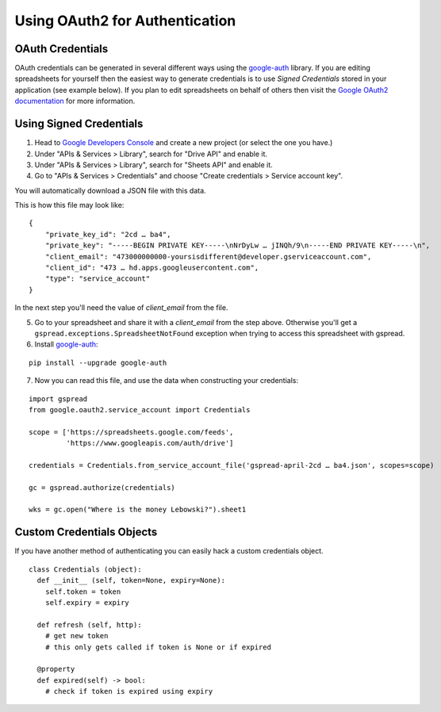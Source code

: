 Using OAuth2 for Authentication
===============================

OAuth Credentials
-----------------

OAuth credentials can be generated in several different ways using the
`google-auth <https://github.com/googleapis/google-auth-library-python>`_ library. If you are
editing spreadsheets for yourself then the easiest way to generate credentials is to use
*Signed Credentials* stored in your application (see example below). If you plan to edit
spreadsheets on behalf of others then visit the
`Google OAuth2 documentation <https://developers.google.com/accounts/docs/OAuth2>`_ for more
information.

Using Signed Credentials
------------------------
::

1. Head to `Google Developers Console <https://console.developers.google.com/project>`_ and create a new project (or select the one you have.)

2. Under "APIs & Services > Library", search for "Drive API" and enable it.
    
3. Under "APIs & Services > Library", search for "Sheets API" and enable it.

4. Go to "APIs & Services > Credentials" and choose "Create credentials > Service account key".

You will automatically download a JSON file with this data.

.. image:: https://cloud.githubusercontent.com/assets/264674/7033081/3810ddae-dd80-11e4-8945-34b4ba12f9fa.png
    :alt: Download Credentials JSON from Developers Console

This is how this file may look like:

::

    {
        "private_key_id": "2cd … ba4",
        "private_key": "-----BEGIN PRIVATE KEY-----\nNrDyLw … jINQh/9\n-----END PRIVATE KEY-----\n",
        "client_email": "473000000000-yoursisdifferent@developer.gserviceaccount.com",
        "client_id": "473 … hd.apps.googleusercontent.com",
        "type": "service_account"
    }

In the next step you'll need the value of *client_email* from the file.

5. Go to your spreadsheet and share it with a *client_email* from the step above. Otherwise you'll get a ``gspread.exceptions.SpreadsheetNotFound`` exception when trying to access this spreadsheet with gspread.

6. Install `google-auth <https://github.com/googleapis/google-auth-library-python>`_:

::

    pip install --upgrade google-auth


7. Now you can read this file, and use the data when constructing your credentials:

::

    import gspread
    from google.oauth2.service_account import Credentials

    scope = ['https://spreadsheets.google.com/feeds',
             'https://www.googleapis.com/auth/drive']

    credentials = Credentials.from_service_account_file('gspread-april-2cd … ba4.json', scopes=scope)

    gc = gspread.authorize(credentials)

    wks = gc.open("Where is the money Lebowski?").sheet1

Custom Credentials Objects
--------------------------

If you have another method of authenticating you can easily hack a custom credentials object.

::

    class Credentials (object):
      def __init__ (self, token=None, expiry=None):
        self.token = token
        self.expiry = expiry

      def refresh (self, http):
        # get new token
        # this only gets called if token is None or if expired

      @property
      def expired(self) -> bool:
        # check if token is expired using expiry
